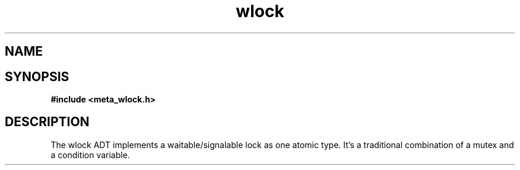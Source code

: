 .TH wlock 3 2016-01-30 "" "The Meta C Library"
.SH NAME
.Nm wlock
.Nd a lock one can wait on. 
.SH SYNOPSIS
.B #include <meta_wlock.h>
.Fo "wlock wlock_new"
.Fa "void"
.Fc
.Fo "void wlock_free"
.Fa "wlock p"
.Fc
.Fo "int wlock_lock"
.Fa "wlock p"
.Fc
.Fo "int wlock_unlock"
.Fa "wlock p"
.Fc
.Fo "int wlock_signal"
.Fa "wlock p"
.Fc
.Fo "int wlock_wait"
.Fa "wlock p"
.Fc
.Fo "int wlock_broadcast"
.Fa "wlock p"
.Fc
.SH DESCRIPTION
The wlock ADT implements a waitable/signalable lock as one
atomic type. It's a traditional combination of a mutex and
a condition variable.
